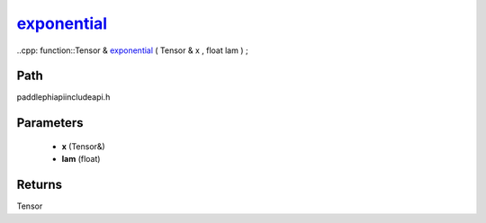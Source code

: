 .. _en_api_paddle_experimental_exponential_:

exponential_
-------------------------------

..cpp: function::Tensor & exponential_ ( Tensor & x , float lam ) ;


Path
:::::::::::::::::::::
paddle\phi\api\include\api.h

Parameters
:::::::::::::::::::::
	- **x** (Tensor&)
	- **lam** (float)

Returns
:::::::::::::::::::::
Tensor
